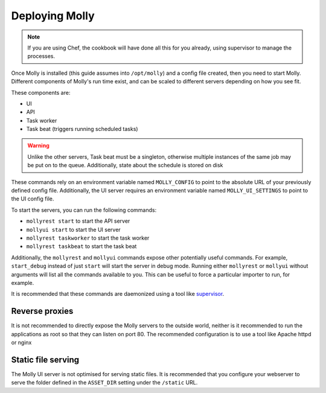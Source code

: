 Deploying Molly
===============

.. note:: If you are using Chef, the cookbook will have done all this for you already, using supervisor to manage the
          processes.

Once Molly is installed (this guide assumes into ``/opt/molly``) and a config file created, then you need to start Molly.
Different components of Molly's run time exist, and can be scaled to different servers depending on how you see fit.

.. todo: Document how to put UI/REST services on different servers.

These components are:

* UI
* API
* Task worker
* Task beat (triggers running scheduled tasks)

.. warning:: Unlike the other servers, Task beat must be a singleton, otherwise multiple instances of the same job may
             be put on to the queue. Additionally, state about the schedule is stored on disk

.. todo:: Refactor taskbeat to not store state on disk.

These commands rely on an environment variable named ``MOLLY_CONFIG`` to point to the absolute URL of your previously
defined config file. Additionally, the UI server requires an environment variable named ``MOLLY_UI_SETTINGS`` to
point to the UI config file.

To start the servers, you can run the following commands:

* ``mollyrest start`` to start the API server
* ``mollyui start`` to start the UI server
* ``mollyrest taskworker`` to start the task worker
* ``mollyrest taskbeat`` to start the task beat

Additionally, the ``mollyrest`` and ``mollyui`` commands expose other potentially useful commands. For example,
``start_debug`` instead of just ``start`` will start the server in debug mode. Running either ``mollyrest`` or
``mollyui`` without arguments will list all the commands available to you. This can be useful to force a particular
importer to run, for example.

It is recommended that these commands are daemonized using a tool like `supervisor <http://supervisord.org/>`_.

Reverse proxies
---------------

It is not recommended to directly expose the Molly servers to the outside world, neither is it recommended to run the
applications as root so that they can listen on port 80. The recommended configuration is to use a tool like Apache httpd
or nginx

Static file serving
-------------------

The Molly UI server is not optimised for serving static files. It is recommended that you configure your webserver to
serve the folder defined in the ``ASSET_DIR`` setting under the ``/static`` URL.
